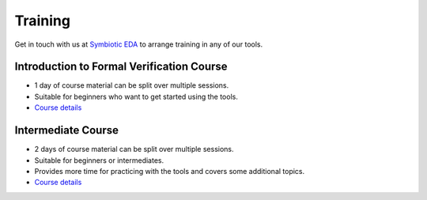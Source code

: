 Training
--------

Get in touch with us at `Symbiotic EDA <mailto:matt@symbioticeda.com>`_ to arrange training in any of our tools.

Introduction to Formal Verification Course
~~~~~~~~~~~~~~~~~~~~~~~~~~~~~~~~~~~~~~~~~~

* 1 day of course material can be split over multiple sessions.
* Suitable for beginners who want to get started using the tools.
* `Course details <https://docs.google.com/document/d/1CI5ilEEefI6qqadQ_LXHiMxJvVHsUEfGsf02RjzvOdo>`_

Intermediate Course
~~~~~~~~~~~~~~~~~~~

* 2 days of course material can be split over multiple sessions.
* Suitable for beginners or intermediates.
* Provides more time for practicing with the tools and covers some additional topics.
* `Course details <https://docs.google.com/document/d/1Kz7eeqKcBB_IOqRQ2rCEFi4-aYKC1q7iUsrLcRkEUfg>`_
